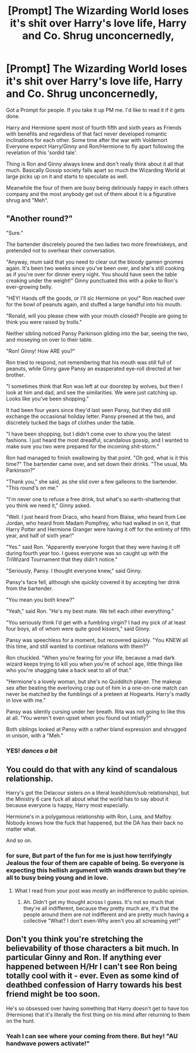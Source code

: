 #+TITLE: [Prompt] The Wizarding World loses it's shit over Harry's love life, Harry and Co. Shrug unconcernedly,

* [Prompt] The Wizarding World loses it's shit over Harry's love life, Harry and Co. Shrug unconcernedly,
:PROPERTIES:
:Author: A_Dozen_Lemmings
:Score: 4
:DateUnix: 1496471521.0
:DateShort: 2017-Jun-03
:FlairText: Prompt
:END:
Got a Prompt for people. If you take it up PM me. I'd like to read it if it gets done.

Harry and Hermione spent most of fourth fifth and sixth years as Friends with benefits and regardless of that fact never developed romantic inclinations for each other. Some time after the war with Voldemort Everyone expect Harry/Ginny and Ron/Hermione to fly apart following the revelation of this 'sordid tale'.

Thing is Ron and Ginny always knew and don't really think about it all that much. Basically Gossip society falls apart so much the Wizarding World at large picks up on it and starts to speculate as well.

Meanwhile the four of them are busy being deliriously happy in each others company and the most anybody get out of them about it is a figurative shrug and "Meh".


** "Another round?"

"Sure."

The bartender discretely poured the two ladies two more firewhiskeys, and pretended not to overhear their conversation.

"Anyway, mum said that you need to clear out the bloody garnen gnomes again. It's been two weeks since you've been over, and she's still cooking as if you're over for dinner every night. You should have seen the table creaking under the weight!" Ginny punctuated this with a poke to Ron's ever-growing belly.

"HEY! Hands off the goods, or I'll sic Hermione on you!" Ron reached over for the bowl of peanuts again, and stuffed a large handful into his mouth.

"Ronald, will you please chew with your mouth closed? People are going to think you were raised by trolls."

Neither sibling noticed Pansy Parkinson gliding into the bar, seeing the two, and moseying on over to their table.

"Ron! Ginny! How ARE you?"

Ron tried to respond, not remembering that his mouth was still full of peanuts, while Ginny gave Pansy an exasperated eye-roll directed at her brother.

"I sometimes think that Ron was left at our doorstep by wolves, but then I look at him and dad, and see the similarities. We were just catching up. Looks like you've been shopping."

It had been four years since they'd last seen Pansy, but they did still exchange the occasional holiday letter. Pansy preened at the two, and discretely tucked the bags of clothes under the table.

"I have been shopping, but I didn't come over to show you the latest fashions. I just heard the most dreadful, scandalous gossip, and I wanted to make sure you two were prepared for the incoming shit-storm."

Ron had managed to finish swallowing by that point. "Oh god, what is it this time?" The bartender came over, and set down their drinks. "The usual, Ms Parkinson?"

"Thank you," she said, as she slid over a few galleons to the bartender. "This round's on me."

"I'm never one to refuse a free drink, but what's so earth-shattering that you think we need it," Ginny asked.

"Well. I just heard from Draco, who heard from Blaise, who heard from Lee Jordan, who heard from Madam Pompfrey, who had walked in on it, that Harry Potter and Hermione Granger were having it off for the entirety of fifth year, and half of sixth year!"

"Yes." said Ron. "Apparently everyone forgot that they were having it off during fourth year too. I guess everyone was so caught up with the TriWizard Tournament that they didn't notice."

"Seriously, Pansy. I thought everyone knew," said Ginny.

Pansy's face fell, although she quickly covered it by accepting her drink from the bartender.

"You mean you both knew?"

"Yeah," said Ron. "He's my best mate. We tell each other everything."

"You seriously think I'd get with a fumbling virgin? I had my pick of at least four boys, all of whom were quite good kissers," said Ginny.

Pansy was speechless for a moment, but recovered quickly. "You KNEW all this time, and still wanted to continue relations with them?"

Ron chuckled. "When you're fearing for your life, because a mad dark wizard keeps trying to kill you when you're of school age, little things like who you're shagging take a back seat to all of that."

"Hermione's a lovely woman, but she's no Quidditch player. The makeup sex after beating the everloving crap out of him in a one-on-one match can never be matched by the fumblings of a preteen at Hogwarts. Harry's madly in love with me."

Pansy was silently cursing under her breath. Rita was not going to like this at all. "You weren't even upset when you found out intially?"

Both siblings looked at Pansy with a rather bland expression and shrugged in unison, with a "Meh."
:PROPERTIES:
:Author: dsarma
:Score: 4
:DateUnix: 1496560090.0
:DateShort: 2017-Jun-04
:END:

*** YES! /dances a bit/
:PROPERTIES:
:Author: A_Dozen_Lemmings
:Score: 1
:DateUnix: 1496681433.0
:DateShort: 2017-Jun-05
:END:


** You could do that with any kind of scandalous relationship.

Harry's got the Delacour sisters on a literal leash(dom/sub relationship), but the Ministry 6 care fuck all about what the world has to say about it because everyone is happy, Harry most especially.

Hermione's in a polygamous relationship with Ron, Luna, and Malfoy. Nobody knows how the fuck that happened, but the DA has their back no matter what.

And so on.
:PROPERTIES:
:Author: lord_geryon
:Score: 2
:DateUnix: 1496537261.0
:DateShort: 2017-Jun-04
:END:

*** for sure, But part of the fun for me is just how terrifyingly Jealous the four of them are capable of being. So everyone is expecting this hellish argument with wands drawn but they're all to busy being young and in love.
:PROPERTIES:
:Author: A_Dozen_Lemmings
:Score: 1
:DateUnix: 1496539931.0
:DateShort: 2017-Jun-04
:END:

**** What I read from your post was mostly an indifference to public opinion.
:PROPERTIES:
:Author: lord_geryon
:Score: 1
:DateUnix: 1496542525.0
:DateShort: 2017-Jun-04
:END:

***** Ah. Didn't get my thought across I guess. It's not so much that they're all indifferent, because they pretty much are, it's that the people around them are not indifferent and are pretty much having a collective "What? I don't even-Why aren't you all screaming yet!"
:PROPERTIES:
:Author: A_Dozen_Lemmings
:Score: 0
:DateUnix: 1496544966.0
:DateShort: 2017-Jun-04
:END:


** Don't you think you're stretching the believability of those characters a bit much. In particular Ginny and Ron. If anything ever happened between H/Hr I can't see Ron being totally cool with it - ever. Even as some kind of deathbed confession of Harry towards his best friend might be too soon.

He's so obsessed over having something that Harry doesn't get to have too (Hermione) that it's literally the first thing on his mind after returning to them on the hunt.
:PROPERTIES:
:Author: Deathcrow
:Score: 2
:DateUnix: 1496566131.0
:DateShort: 2017-Jun-04
:END:

*** Yeah I can see where your coming from there. But hey! "AU handwave powers activate!"
:PROPERTIES:
:Author: A_Dozen_Lemmings
:Score: 1
:DateUnix: 1496681502.0
:DateShort: 2017-Jun-05
:END:
